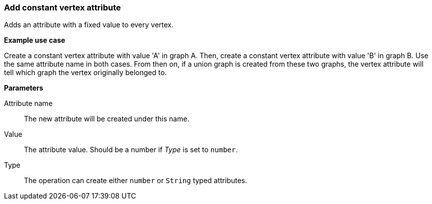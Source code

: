 ### Add constant vertex attribute

Adds an attribute with a fixed value to every vertex.

====
*Example use case*

Create a constant vertex attribute with value 'A' in graph A.
Then, create a constant vertex attribute with value 'B' in graph B. Use the same
attribute name in both cases. From then on, if a union graph is created from these two graphs,
the vertex attribute will tell which graph the vertex originally belonged to.

*Parameters*

[p-name]#Attribute name#::
The new attribute will be created under this name.

[p-value]#Value#::
The attribute value. Should be a number if _Type_ is set to `number`.

[p-type]#Type#::
The operation can create either `number` or `String` typed attributes.
====
